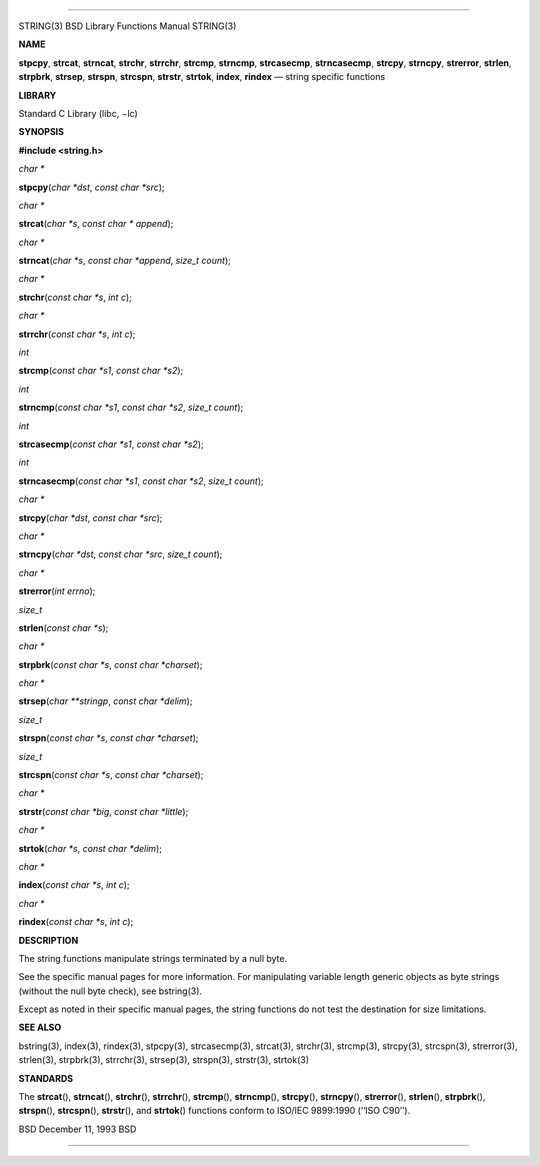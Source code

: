 --------------

STRING(3) BSD Library Functions Manual STRING(3)

**NAME**

**stpcpy**, **strcat**, **strncat**, **strchr**, **strrchr**,
**strcmp**, **strncmp**, **strcasecmp**, **strncasecmp**, **strcpy**,
**strncpy**, **strerror**, **strlen**, **strpbrk**, **strsep**,
**strspn**, **strcspn**, **strstr**, **strtok**, **index**, **rindex** —
string specific functions

**LIBRARY**

Standard C Library (libc, −lc)

**SYNOPSIS**

**#include <string.h>**

*char \**

**stpcpy**\ (*char *dst*, *const char *src*);

*char \**

**strcat**\ (*char *s*, *const char * append*);

*char \**

**strncat**\ (*char *s*, *const char *append*, *size_t count*);

*char \**

**strchr**\ (*const char *s*, *int c*);

*char \**

**strrchr**\ (*const char *s*, *int c*);

*int*

**strcmp**\ (*const char *s1*, *const char *s2*);

*int*

**strncmp**\ (*const char *s1*, *const char *s2*, *size_t count*);

*int*

**strcasecmp**\ (*const char *s1*, *const char *s2*);

*int*

**strncasecmp**\ (*const char *s1*, *const char *s2*, *size_t count*);

*char \**

**strcpy**\ (*char *dst*, *const char *src*);

*char \**

**strncpy**\ (*char *dst*, *const char *src*, *size_t count*);

*char \**

**strerror**\ (*int errno*);

*size_t*

**strlen**\ (*const char *s*);

*char \**

**strpbrk**\ (*const char *s*, *const char *charset*);

*char \**

**strsep**\ (*char **stringp*, *const char *delim*);

*size_t*

**strspn**\ (*const char *s*, *const char *charset*);

*size_t*

**strcspn**\ (*const char *s*, *const char *charset*);

*char \**

**strstr**\ (*const char *big*, *const char *little*);

*char \**

**strtok**\ (*char *s*, *const char *delim*);

*char \**

**index**\ (*const char *s*, *int c*);

*char \**

**rindex**\ (*const char *s*, *int c*);

**DESCRIPTION**

The string functions manipulate strings terminated by a null byte.

See the specific manual pages for more information. For manipulating
variable length generic objects as byte strings (without the null byte
check), see bstring(3).

Except as noted in their specific manual pages, the string functions do
not test the destination for size limitations.

**SEE ALSO**

bstring(3), index(3), rindex(3), stpcpy(3), strcasecmp(3), strcat(3),
strchr(3), strcmp(3), strcpy(3), strcspn(3), strerror(3), strlen(3),
strpbrk(3), strrchr(3), strsep(3), strspn(3), strstr(3), strtok(3)

**STANDARDS**

The **strcat**\ (), **strncat**\ (), **strchr**\ (), **strrchr**\ (),
**strcmp**\ (), **strncmp**\ (), **strcpy**\ (), **strncpy**\ (),
**strerror**\ (), **strlen**\ (), **strpbrk**\ (), **strspn**\ (),
**strcspn**\ (), **strstr**\ (), and **strtok**\ () functions conform to
ISO/IEC 9899:1990 (‘‘ISO C90’’).

BSD December 11, 1993 BSD

--------------

